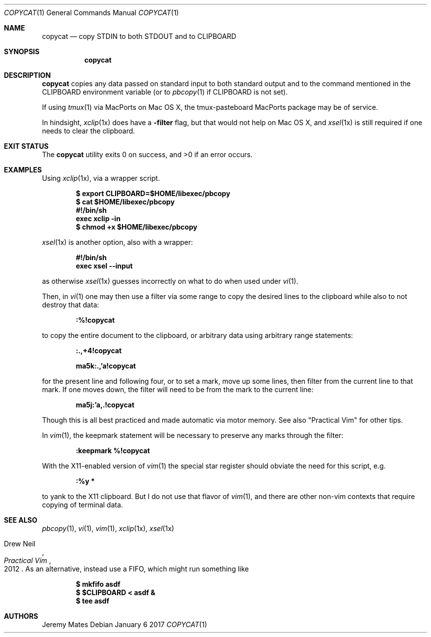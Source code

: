 .Dd January  6 2017
.Dt COPYCAT 1
.nh
.Os
.Sh NAME
.Nm copycat
.Nd copy STDIN to both STDOUT and to CLIPBOARD
.Sh SYNOPSIS
.Nm
.Sh DESCRIPTION
.Nm
copies any data passed on standard input to both standard output and to
the command mentioned in the
.Ev CLIPBOARD
environment variable (or to
.Xr pbcopy 1
if
.Ev CLIPBOARD
is not set).
.Pp
If using
.Xr tmux 1
via MacPorts on Mac OS X, the tmux-pasteboard MacPorts package may be
of service.
.Pp
In hindsight,
.Xr xclip 1x
does have a
.Fl filter
flag, but that would not help on Mac OS X, and 
.Xr xsel 1x
is still required if one needs to clear the clipboard.
.Sh EXIT STATUS
.Ex -std copycat
.Sh EXAMPLES
Using 
.Xr xclip 1x ,
via a wrapper script.
.Pp
.Dl $ Ic export CLIPBOARD=$HOME/libexec/pbcopy
.Dl $ Ic cat $HOME/libexec/pbcopy
.Dl #!/bin/sh
.Dl exec xclip -in
.Dl $ Ic chmod +x $HOME/libexec/pbcopy
.Pp
.Xr xsel 1x
is another option, also with a wrapper:
.Pp
.Dl #!/bin/sh
.Dl exec xsel --input
.Pp
as otherwise
.Xr xsel 1x
guesses incorrectly on what to do when used under
.Xr vi 1 .
.Pp
Then, in
.Xr vi 1
one may then use a filter via some range to copy the desired lines to
the clipboard while also to not destroy that data:
.Pp
.Bl -item -offset indent
.It
.Ic :%!copycat
.El
.Pp
to copy the entire document to the clipboard, or arbitrary data using
arbitrary range statements:
.Pp
.Dl Ic :.,+4!copycat
.Pp
.Dl Ic ma5k:.,'a!copycat
.Pp
for the present line and following four, or to set a mark, move up some
lines, then filter from the current line to that mark. If one moves
down, the filter will need to be from the mark to the current line:
.Pp
.Bl -item -offset indent
.It
.Ic ma5j:'a,.!copycat
.El
.Pp
Though this is all best practiced and made automatic via motor memory.
See also "Practical Vim" for other tips.
.Pp
In
.Xr vim 1 ,
the keepmark statement will be necessary to preserve any marks through
the filter:
.Pp
.Dl Ic :keepmark %!copycat
.Pp
With the X11-enabled version of
.Xr vim 1
the special star register should obviate the need for this script, e.g.
.Bl -item -offset indent
.It
.Ic :%y *
.El
.Pp
to yank to the X11 clipboard. But I do not use that flavor of 
.Xr vim 1 ,
and there are other non-vim contexts that require copying of
terminal data.
.Sh SEE ALSO
.Xr pbcopy 1 ,
.Xr vi 1 ,
.Xr vim 1 ,
.Xr xclip 1x ,
.Xr xsel 1x
.Rs
.%A Drew Neil
.%D 2012
.%B Practical Vim
.Re
As an alternative, instead use a FIFO, which might run something like
.Pp
.Dl $ Ic mkfifo asdf
.Dl $ Ic $CLIPBOARD < asdf &
.Dl $ Ic tee asdf
.Sh AUTHORS
.An Jeremy Mates
